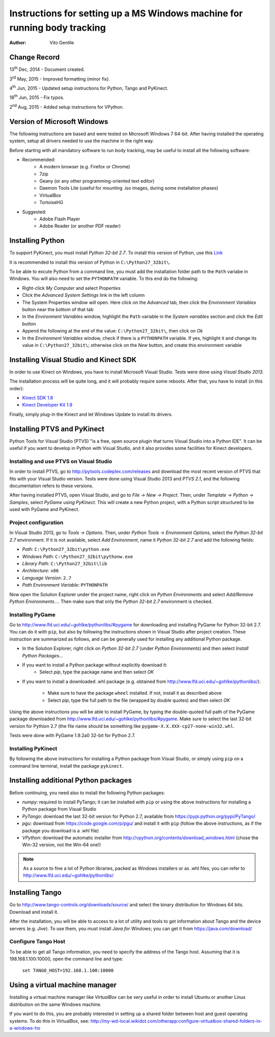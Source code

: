 ==========================================================================
Instructions for setting up a MS Windows machine for running body tracking
==========================================================================

:Author: Vito Gentile

Change Record
=============

13\ :sup:`th`  Dec, 2014 - Document created.

3\ :sup:`rd`  May, 2015 - Improved formatting (minor fix).

4\ :sup:`th`  Jun, 2015 - Updated setup instructions for Python, Tango and PyKinect.

18\ :sup:`th`  Jun, 2015 - Fix typos.

2\ :sup:`nd`  Aug, 2015 - Added setup instructions for VPython.


Version of Microsoft Windows
============================

The following instructions are based and were tested on Microsoft Windows 7 64-bit.
After having installed the operating system, setup all drivers needed to use
the machine in the right way.

Before starting with all mandatory software to run body tracking, may be useful to
install all the following software:

* Recommended:
   * A modern browser (e.g. Firefox or Chrome)
   * 7zip
   * Geany (or any other programming-oriented text editor)
   * Daemon Tools Lite (useful for mounting .iso images, during some installation phases)
   * VirtualBox
   * TortoiseHG

* Suggested:
   * Adobe Flash Player
   * Adobe Reader (or another PDF reader)

Installing Python
=================

To support PyKinect, you must install *Python 32-bit 2.7*.
To install this version of Python, use this `Link <https://www.python.org/ftp/python/2.7/python-2.7.msi>`_

It is recommended to install this version of Python in ``C:\Python27_32bit\``.

To be able to excute Python from a command line, you must add the installation
folder path to the ``Path`` variabe in Windows. You will also need to set
the ``PYTHONPATH`` variable. To this end do the following:

* Right-click *My Computer* and select *Properties*
* Click the *Advanced System Settings* link in the left column
* The System Properties window will open. Here click on the *Advanced* tab, then click the *Environment Variables* button near the bottom of that tab
* In the *Environment Variables* window, highlight the ``Path`` variable in the *System variables* section and click the *Edit* button
* Append the following at the end of the value: ``C:\Python27_32bit\``, then click on *Ok*
* In the *Environment Variables* window, check if there is a ``PYTHONPATH`` variable. If yes, highlight it and change its value in ``C:\Python27_32bit\``; otherwise click on the *New* button, and create this environment variable

Installing Visual Studio and Kinect SDK
=======================================

In order to use Kinect on Windows, you have to install Microsoft Visual Studio.
Tests were done using *Visual Studio 2013*.

The installation process will be quite long, and it will probably require some reboots.
After that, you have to install (in this order):

* `Kinect SDK 1.8 <https://www.microsoft.com/en-us/download/details.aspx?id=40278>`_
* `Kinect Developer Kit 1.8 <https://www.microsoft.com/en-us/download/details.aspx?id=40276>`_

Finally, simply plug-in the Kinect and let Windows Update to install its drivers.

Installing PTVS and PyKinect
============================

Python Tools for Visual Studio (PTVS) "is a free, open source plugin that
turns Visual Studio into a Python IDE". It can be useful if you want to
develop in Python with Visual Studio, and it also provides some facilities
for Kinect developers.

Installing and use PTVS on Visual Studio
----------------------------------------

In order to install PTVS, go to http://pytools.codeplex.com/releases and
download the most recent version of PTVS that fits with your Visual Studio
version. Tests were done using Visual Studio 2013 and *PTVS 2.1*, and the
following documentation refers to these versions.

After having installed PTVS, open Visual Studio, and go to `File -> New -> Project`. Then, under `Template -> Python -> Samples`, select `PyGame using PyKinect`.
This will create a new Python project, with a Python script structured to
be used with PyGame and PyKinect.

Project configuration
---------------------

In Visual Studio 2013, go to `Tools -> Options`. Then, under
`Python Tools -> Environment Options`, select the
`Python 32-bit 2.7` environment. If it is not available, select
`Add Environment`, name it `Python 32-bit 2.7` and add
the following fields:

* `Path`: ``C:\Python27_32bit\python.exe``
* `Windows Path`: ``C:\Python27_32bit\pythonw.exe``
* `Library Path`: ``C:\Python27_32bit\lib``
* `Architecture`: ``x86``
* `Language Version`: ``2.7``
* `Path Environment Variable`: ``PYTHONPATH``

Now open the Solution Explorer under the project name, right click on
`Python Environments` and select `Add/Remove Python Environments...`.
Then make sure that only the `Python 32-bit 2.7` environment
is checked.

Installing PyGame
-----------------

Go to http://www.lfd.uci.edu/~gohlke/pythonlibs/#pygame for downloading
and installing PyGame for Python 32-bit 2.7. You can do it with ``pip``,
but also by following the instructions shown in Visual Studio after project
creation. These instruction are summarized as follows, and can be generally
used for installing any additional Python package.

* In the Solution Explorer, right click on `Python 32-bit 2.7`
  (under `Python Environments`) and then select
  `Install Python Packages...`
* If you want to install a Python package without explicitly download it:
    * Select `pip`, type the package name and then select `OK`
* If you want to install a downloaded .whl package (e.g. obtained from
  http://www.lfd.uci.edu/~gohlke/pythonlibs/):

    * Make sure to have the package ``wheel`` installed. If not, install
      it as described above
    * Select `pip`, type the full path to the file (wrapped by
      double quotes) and then select `OK`

Using the above instructions you will be able to install PyGame, by typing
the double-quoted full path of the PyGame package downloaded from
http://www.lfd.uci.edu/~gohlke/pythonlibs/#pygame. Make sure to select the
last 32-bit version for Pythion 2.7 (the file name should be something like
``pygame‑X.X.XXX‑cp27‑none‑win32.whl``.

Tests were done with PyGame 1.9.2a0 32-bit for Python 2.7.

Installing PyKinect
-------------------

By following the above instructions for installing a Python package from
Visual Studio, or simply using ``pip`` on a command line terminal,
install the package ``pykinect``.

Installing additional Python packages
=====================================

Before continuing, you need also to install the following Python packages:

* *numpy*: required to install PyTango; it can be installed with ``pip``
  or using the above instructions for installing a Python package from
  Visual Studio
* *PyTango*: download the last 32-bit version for Python 2.7, available
  from https://pypi.python.org/pypi/PyTango/
* *pgu*: download from https://code.google.com/p/pgu/ and install it with
  ``pip`` (follow the above instructions, as if the package you download
  is a .whl file)
* *VPython*: download the automatic installer from http://vpython.org/contents/download_windows.html
  (chose the Win-32 version, not the Win-64 one!)

.. note::

      As a source to fine a lot of Python libraries, packed as Windows
      installers or as .whl files, you can refer to http://www.lfd.uci.edu/~gohlke/pythonlibs/

Installing Tango
================

Go to http://www.tango-controls.org/downloads/source/ and select the binary
distribution for Windows 64 bits. Download and install it.

After the installation, you will be able to access to a lot of utility and tools to get
information about Tango and the device servers (e.g. *Jive*). To use them, you must install
*Java for Windows*; you can get it from https://java.com/download/

Configure Tango Host
--------------------

To be able to get all Tango information, you need to specify the address of the Tango host.
Assuming that it is 198.168.1.100:10000, open the command line and type:

    ``set TANGO_HOST=192.168.1.100:10000``

Using a virtual machine manager
===============================

Installing a virtual machine manager like *VirtualBox* can be very useful in
order to install Ubuntu or another Linux distribution on the same Windows machine.

If you want to do this, you are probably interested in setting up a shared folder between
host and guest operating systems.
To do this in VirtualBox, see: http://my-wd-local.wikidot.com/otherapp:configure-virtualbox-shared-folders-in-a-windows-ho
